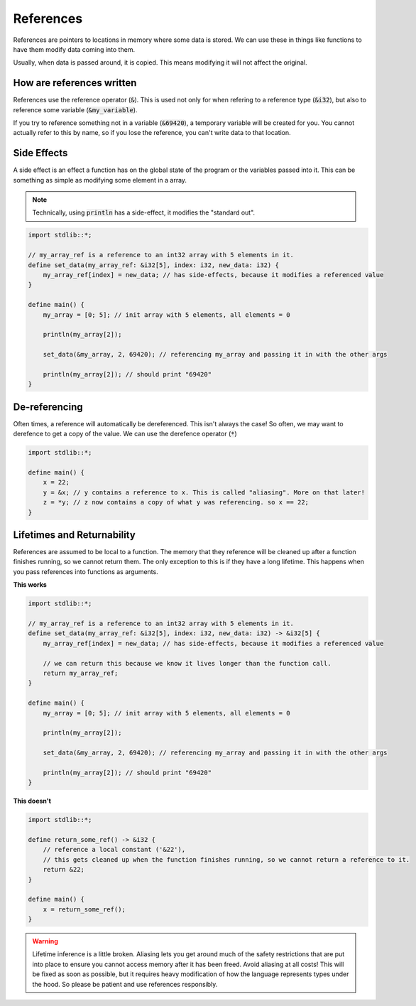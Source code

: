 References
===========

References are pointers to locations in memory where some data is stored.
We can use these in things like functions to have them modify data coming into them.

Usually, when data is passed around, it is copied. This means modifying it will not affect the original.

###########################
How are references written
###########################

References use the reference operator (:code:`&`).
This is used not only for when refering to a reference type (:code:`&i32`),
but also to reference some variable (:code:`&my_variable`).

If you try to reference something not in a variable (:code:`&69420`), a temporary variable will be created for you.
You cannot actually refer to this by name, so if you lose the reference, you can't write
data to that location.

#############
Side Effects
#############

A side effect is an effect a function has on the global state of the program or the variables passed into it.
This can be something as simple as modifying some element in a array.

.. note::
    Technically, using :code:`println` has a side-effect, it modifies the "standard out".


.. code-block:: bcl

    import stdlib::*;

    // my_array_ref is a reference to an int32 array with 5 elements in it.
    define set_data(my_array_ref: &i32[5], index: i32, new_data: i32) {
        my_array_ref[index] = new_data; // has side-effects, because it modifies a referenced value
    }

    define main() {
        my_array = [0; 5]; // init array with 5 elements, all elements = 0

        println(my_array[2]);

        set_data(&my_array, 2, 69420); // referencing my_array and passing it in with the other args

        println(my_array[2]); // should print "69420"
    }

###############
De-referencing
###############

Often times, a reference will automatically be dereferenced. This isn't always the case!
So often, we may want to derefence to get a copy of the value. We can use the derefence operator (:code:`*`)

.. code-block:: bcl

    import stdlib::*;

    define main() {
        x = 22;
        y = &x; // y contains a reference to x. This is called "aliasing". More on that later!
        z = *y; // z now contains a copy of what y was referencing. so x == 22;
    }

############################
Lifetimes and Returnability
############################

References are assumed to be local to a function. The memory that they reference will be cleaned up
after a function finishes running, so we cannot return them. The only exception to this is if they have
a long lifetime. This happens when you pass references into functions as arguments.

**This works**

.. code-block:: bcl

    import stdlib::*;

    // my_array_ref is a reference to an int32 array with 5 elements in it.
    define set_data(my_array_ref: &i32[5], index: i32, new_data: i32) -> &i32[5] {
        my_array_ref[index] = new_data; // has side-effects, because it modifies a referenced value

        // we can return this because we know it lives longer than the function call.
        return my_array_ref;
    }

    define main() {
        my_array = [0; 5]; // init array with 5 elements, all elements = 0

        println(my_array[2]);

        set_data(&my_array, 2, 69420); // referencing my_array and passing it in with the other args

        println(my_array[2]); // should print "69420"
    }


**This doesn't**

.. code-block:: bcl

    import stdlib::*;

    define return_some_ref() -> &i32 {
        // reference a local constant ('&22'),
        // this gets cleaned up when the function finishes running, so we cannot return a reference to it.
        return &22;
    }

    define main() {
        x = return_some_ref();
    }

.. warning::
    Lifetime inference is a little broken. Aliasing lets you get around much of the safety
    restrictions that are put into place to ensure you cannot access memory after it has been freed.
    Avoid aliasing at all costs! This will be fixed as soon as possible, but it requires heavy modification of
    how the language represents types under the hood. So please be patient and use references responsibly.
